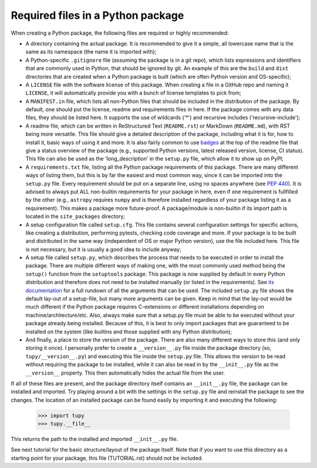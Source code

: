 Required files in a Python package
==================================
When creating a Python package, the following files are required or highly recommended:

- A directory containing the actual package.
  It is recommended to give it a simple, all lowercase name that is the same as its namespace (the name it is imported with);
- A Python-specific ``.gitignore`` file (assuming the package is in a git repo), which lists expressions and identifiers that are commonly used in Python, that should be ignored by git.
  An example of this are the ``build`` and ``dist`` directories that are created when a Python package is built (which are often Python version and OS-specific);
- A ``LICENSE`` file with the software license of this package.
  When creating a file in a GitHub repo and naming it ``LICENSE``, it will automatically provide you with a bunch of license templates to pick from;
- A ``MANIFEST.in`` file, which lists all non-Python files that should be included in the distribution of the package.
  By default, one should put the license, readme and requirements files in here.
  If the package comes with any data files, they should be listed here.
  It supports the use of wildcards ('*') and recursive includes ('recursive-include');
- A readme file, which can be written in ReStructured Text (``README.rst``) or MarkDown (``README.md``), with RST being more versatile.
  This file should give a detailed description of the package, including what it is for, how to install it, basic ways of using it and more.
  It is also fairly common to use `badges`_ at the top of the readme file that give a status overview of the package (e.g., supported Python versions, latest released version, license, CI status).
  This file can also be used as the 'long_description' in the ``setup.py`` file, which allow it to show up on PyPI;
- A ``requirements.txt`` file, listing all the Python package requirements of this package.
  There are many different ways of listing them, but this is by far the easiest and most common way, since it can be imported into the ``setup.py`` file.
  Every requirement should be put on a separate line, using no spaces anywhere (see :PEP:`440`).
  It is advised to always put ALL non-builtin requirements for your package in here, even if one requirement is fullfilled by the other (e.g., ``astropy`` requires ``numpy`` and is therefore installed regardless of your package listing it as a requirement).
  This makes a package more future-proof.
  A package/module is non-builtin if its import path is located in the ``site_packages`` directory;
- A setup configuration file called ``setup.cfg``.
  This file contains several configuration settings for specific actions, like creating a distribution, performing pytests, checking code coverage and more.
  If your package is to be built and distributed in the same way (independent of OS or major Python version), use the file included here.
  This file is not necessary, but it is usually a good idea to include anyway;
- A setup file called ``setup.py``, which describes the process that needs to be executed in order to install the package.
  There are multiple different ways of making one, with the most commonly used method being the ``setup()`` function from the ``setuptools`` package.
  This package is now supplied by default in every Python distribution and therefore does not need to be installed manually (or listed in the requirements).
  See `its documentation`_ for a full rundown of all the arguments that can be used.
  The included ``setup.py`` file shows the default lay-out of a setup-file, but many more arguments can be given.
  Keep in mind that the lay-out would be much different if the Python package requires C-extensions or different installations depending on machine/architecture/etc.
  Also, always make sure that a setup.py file must be able to be executed without your package already being installed.
  Because of this, it is best to only import packages that are guaranteed to be installed on the system (like builtins and those supplied with any Python distribution);
- And finally, a place to store the version of the package.
  There are also many different ways to store this (and only storing it once).
  I personally prefer to create a ``__version__.py`` file inside the package directory (so, ``tupy/__version__.py``) and executing this file inside the ``setup.py`` file.
  This allows the version to be read without requiring the package to be installed, while it can also be read in by the ``__init__.py`` file as the ``__version__`` property.
  This then automatically hides the actual file from the user.

If all of these files are present, and the package directory itself contains an ``__init__.py`` file, the package can be installed and imported.
Try playing around a bit with the settings in the ``setup.py`` file and reinstall the package to see the changes.
The location of an installed package can be found easily by importing it and executing the following:

	>>> import tupy
	>>> tupy.__file__

This returns the path to the installed and imported ``__init__.py`` file.

See next tutorial for the basic structure/layout of the package itself.
Note that if you want to use this directory as a starting point for your package, this file (TUTORIAL.rst) should not be included.

.. _badges: https://shields.io/#/
.. _its documentation: https://setuptools.readthedocs.io/en/latest/setuptools.html
